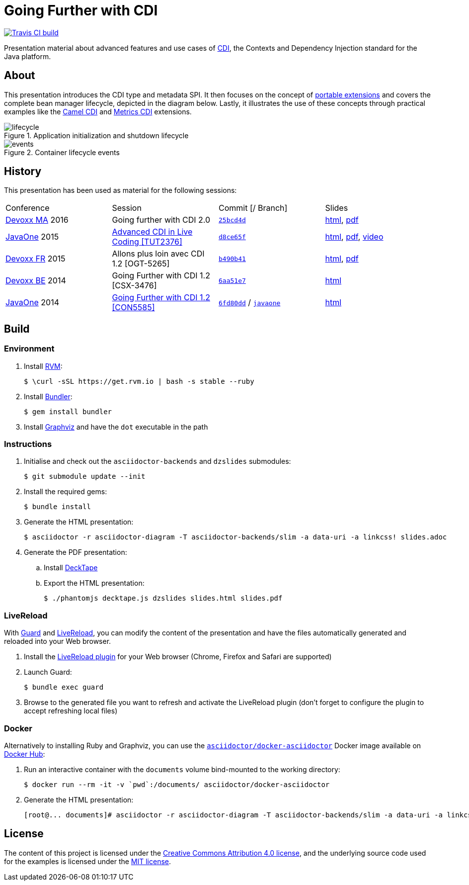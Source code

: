= Going Further with CDI

image:https://travis-ci.org/astefanutti/further-cdi.svg[Travis CI build, link="https://travis-ci.org/astefanutti/further-cdi"]

Presentation material about advanced features and use cases of http://www.cdi-spec.org/[CDI], the Contexts and Dependency Injection standard for the Java platform.

== About

This presentation introduces the CDI type and metadata SPI. It then focuses on the concept of http://docs.jboss.org/cdi/spec/1.2/cdi-spec.html#spi[portable extensions] and covers the complete bean manager lifecycle, depicted in the diagram below. Lastly, it illustrates the use of these concepts through practical examples like the https://github.com/astefanutti/camel-cdi[Camel CDI] and https://github.com/astefanutti/metrics-cdi[Metrics CDI] extensions.

.Application initialization and shutdown lifecycle
image::http://astefanutti.github.io/further-cdi/lifecycle.svg[]

.Container lifecycle events
image::http://astefanutti.github.io/further-cdi/events.svg[]

== History

This presentation has been used as material for the following sessions:

|===

| Conference | Session | Commit [/ Branch]  | Slides

| http://www.devoxx.ma[Devoxx MA] 2016 | Going further with CDI 2.0 | https://github.com/astefanutti/further-cdi/tree/25bcd4d7ece45b7d5a022decfd17e4fcf457778a[`25bcd4d`] | http://astefanutti.github.io/further-cdi/going-further-with-cdi-devoxxma-2016.html[html], http://astefanutti.github.io/further-cdi/going-further-with-cdi-devoxxma-2016.pdf[pdf]
| https://www.oracle.com/javaone/[JavaOne] 2015 | https://events.rainfocus.com/oow15/catalog/oracle.jsp?event=javaone&search=TUT2376[Advanced CDI in Live Coding [TUT2376\]] | https://github.com/astefanutti/further-cdi/tree/d8ce65f6fac56c2f0b654b3126d62aa8150acbdb[`d8ce65f`] | http://astefanutti.github.io/further-cdi/advanced-cdi-in-live-coding-javaone-2015.html[html], http://astefanutti.github.io/further-cdi/advanced-cdi-in-live-coding-javaone-2015.pdf[pdf], https://www.youtube.com/watch?v=OgfLlupOWZY[video]
| http://www.devoxx.fr/[Devoxx FR] 2015 | Allons plus loin avec CDI 1.2 [OGT-5265] | https://github.com/astefanutti/further-cdi/tree/b490b41747b70b0e5a28f05ba3e5ef20ec5dcd3c[`b490b41`] | http://astefanutti.github.io/further-cdi/going-further-with-cdi-devoxxfr-2015.html[html], http://astefanutti.github.io/further-cdi/going-further-with-cdi-devoxxfr-2015.pdf[pdf]
| http://www.devoxx.be/[Devoxx BE] 2014 | Going Further with CDI 1.2 [CSX-3476] | https://github.com/astefanutti/further-cdi/tree/6aa51e7230cd5177ab30135c21b0d17b428565e9[`6aa51e7`] | http://astefanutti.github.io/further-cdi/going-further-with-cdi-devoxxbe-2014.html[html]
| https://www.oracle.com/javaone/[JavaOne] 2014 | https://oracleus.activeevents.com/2014/connect/sessionDetail.ww?SESSION_ID=5585[Going Further with CDI 1.2 [CON5585\]] | https://github.com/astefanutti/further-cdi/tree/6fd80dd792e325729b6b8724f50b93475d5dc3be[`6fd80dd`] / https://github.com/astefanutti/further-cdi/tree/javaone[`javaone`] | http://astefanutti.github.io/further-cdi/going-further-with-cdi-javaone-2014.html[html]

|===

== Build

=== Environment

. Install http://rvm.io[RVM]:
+
----
$ \curl -sSL https://get.rvm.io | bash -s stable --ruby
----

. Install http://bundler.io/[Bundler]:
+
----
$ gem install bundler
----

. Install http://www.graphviz.org/[Graphviz] and have the `dot` executable in the path

=== Instructions

. Initialise and check out the `asciidoctor-backends` and `dzslides` submodules:
+
----
$ git submodule update --init
----

. Install the required gems:
+
----
$ bundle install
----

. Generate the HTML presentation:
+
----
$ asciidoctor -r asciidoctor-diagram -T asciidoctor-backends/slim -a data-uri -a linkcss! slides.adoc
----

. Generate the PDF presentation:
.. Install https://github.com/astefanutti/decktape[DeckTape]
.. Export the HTML presentation:
+
----
$ ./phantomjs decktape.js dzslides slides.html slides.pdf
----

=== LiveReload

With http://guardgem.org/[Guard] and http://livereload.com/[LiveReload], you can modify the content of the presentation and have the files automatically generated and reloaded into your Web browser.

. Install the http://feedback.livereload.com/knowledgebase/articles/86242-how-do-i-install-and-use-the-browser-extensions-[LiveReload plugin] for your Web browser (Chrome, Firefox and Safari are supported)

. Launch Guard:
+
----
$ bundle exec guard
----

. Browse to the generated file you want to refresh and activate the LiveReload plugin (don't forget to configure the plugin to accept refreshing local files)

=== Docker

Alternatively to installing Ruby and Graphviz, you can use the https://hub.docker.com/r/asciidoctor/docker-asciidoctor/[`asciidoctor/docker-asciidoctor`] Docker image available on https://hub.docker.com[Docker Hub]:

. Run an interactive container with the `documents` volume bind-mounted to the working directory:
+
----
$ docker run --rm -it -v `pwd`:/documents/ asciidoctor/docker-asciidoctor
----

. Generate the HTML presentation:
+
----
[root@... documents]# asciidoctor -r asciidoctor-diagram -T asciidoctor-backends/slim -a data-uri -a linkcss! slides.adoc
----

== License

The content of this project is licensed under the http://creativecommons.org/licenses/by/4.0/[Creative Commons Attribution 4.0 license], and the underlying source code used for the examples is licensed under the http://opensource.org/licenses/mit-license.php[MIT license].

